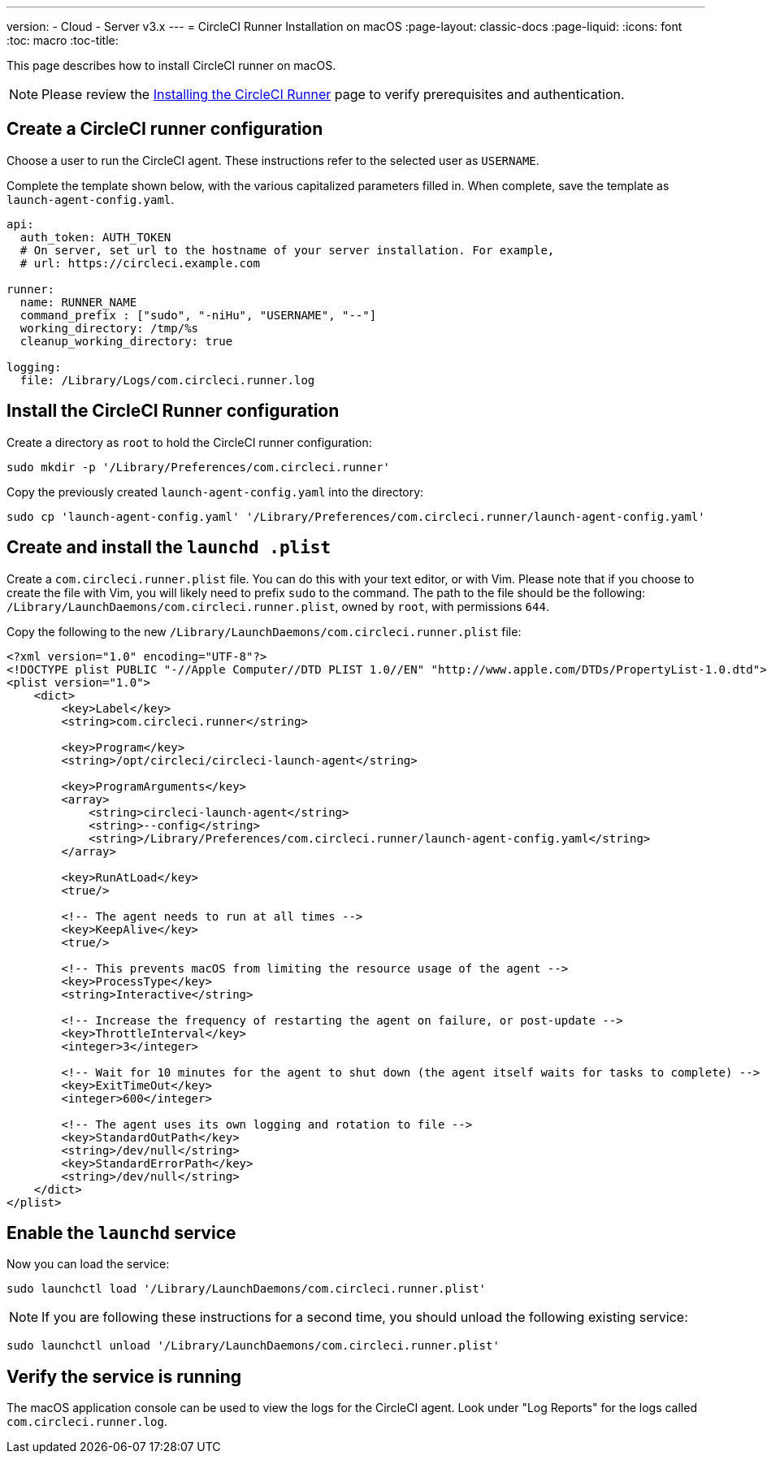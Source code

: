 ---
version:
- Cloud
- Server v3.x
---
= CircleCI Runner Installation on macOS
:page-layout: classic-docs
:page-liquid:
:icons: font
:toc: macro
:toc-title:

This page describes how to install CircleCI runner on macOS.

NOTE: Please review the xref:runner-installation.adoc[Installing the CircleCI Runner] page to verify prerequisites and authentication.

toc::[]

== Create a CircleCI runner configuration

Choose a user to run the CircleCI agent. These instructions refer to the selected user as `USERNAME`.

Complete the template shown below, with the various capitalized parameters filled in. When complete, save the template as `launch-agent-config.yaml`.

```yaml
api:
  auth_token: AUTH_TOKEN
  # On server, set url to the hostname of your server installation. For example,
  # url: https://circleci.example.com

runner:
  name: RUNNER_NAME
  command_prefix : ["sudo", "-niHu", "USERNAME", "--"]
  working_directory: /tmp/%s
  cleanup_working_directory: true

logging:
  file: /Library/Logs/com.circleci.runner.log
```

== Install the CircleCI Runner configuration

Create a directory as `root` to hold the CircleCI runner configuration:

```shell
sudo mkdir -p '/Library/Preferences/com.circleci.runner'
```

Copy the previously created `launch-agent-config.yaml` into the directory:

```shell
sudo cp 'launch-agent-config.yaml' '/Library/Preferences/com.circleci.runner/launch-agent-config.yaml'
```

== Create and install the `launchd .plist`

Create a `com.circleci.runner.plist` file. You can do this with your text editor, or with Vim. Please note that if you choose to create the file with Vim, you will likely need to prefix `sudo` to the command. The path to the file should be the following: `/Library/LaunchDaemons/com.circleci.runner.plist`, owned by `root`, with permissions `644`.

Copy the following to the new `/Library/LaunchDaemons/com.circleci.runner.plist` file:

```xml
<?xml version="1.0" encoding="UTF-8"?>
<!DOCTYPE plist PUBLIC "-//Apple Computer//DTD PLIST 1.0//EN" "http://www.apple.com/DTDs/PropertyList-1.0.dtd">
<plist version="1.0">
    <dict>
        <key>Label</key>
        <string>com.circleci.runner</string>

        <key>Program</key>
        <string>/opt/circleci/circleci-launch-agent</string>

        <key>ProgramArguments</key>
        <array>
            <string>circleci-launch-agent</string>
            <string>--config</string>
            <string>/Library/Preferences/com.circleci.runner/launch-agent-config.yaml</string>
        </array>

        <key>RunAtLoad</key>
        <true/>

        <!-- The agent needs to run at all times -->
        <key>KeepAlive</key>
        <true/>

        <!-- This prevents macOS from limiting the resource usage of the agent -->
        <key>ProcessType</key>
        <string>Interactive</string>

        <!-- Increase the frequency of restarting the agent on failure, or post-update -->
        <key>ThrottleInterval</key>
        <integer>3</integer>

        <!-- Wait for 10 minutes for the agent to shut down (the agent itself waits for tasks to complete) -->
        <key>ExitTimeOut</key>
        <integer>600</integer>

        <!-- The agent uses its own logging and rotation to file -->
        <key>StandardOutPath</key>
        <string>/dev/null</string>
        <key>StandardErrorPath</key>
        <string>/dev/null</string>
    </dict>
</plist>
```

== Enable the `launchd` service

Now you can load the service:

```shell
sudo launchctl load '/Library/LaunchDaemons/com.circleci.runner.plist'
```

NOTE: If you are following these instructions for a second time, you should unload the following existing service:
```shell
sudo launchctl unload '/Library/LaunchDaemons/com.circleci.runner.plist'
```

== Verify the service is running

The macOS application console can be used to view the logs for the CircleCI agent. Look under "Log Reports" for the logs called `com.circleci.runner.log`.
